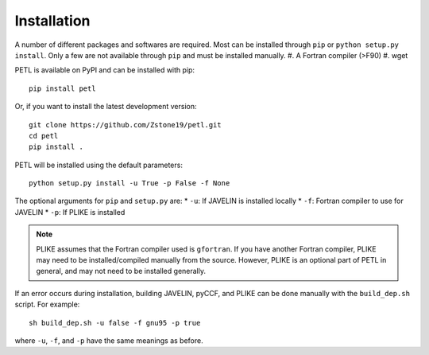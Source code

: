 =============
Installation
=============

A number of different packages and softwares are required. Most can be installed through ``pip`` or ``python setup.py install``. Only a few are not available through ``pip`` and must be installed manually.
#. A Fortran compiler (>F90)
#. wget


PETL is available on PyPI and can be installed with pip:
::
    pip install petl


Or, if you want to install the latest development version:
::
    git clone https://github.com/Zstone19/petl.git
    cd petl
    pip install .

PETL will be installed using the default parameters:
::
    python setup.py install -u True -p False -f None


The optional arguments for ``pip`` and ``setup.py`` are:
* ``-u``: If JAVELIN is installed locally
* ``-f``: Fortran compiler to use for JAVELIN
* ``-p``: If PLIKE is installed


.. note:: PLIKE assumes that the Fortran compiler used is ``gfortran``. If you have another Fortran compiler, PLIKE may need to be installed/compiled manually from the source. However, PLIKE is an optional part of PETL in general, and may not need to be installed generally.


If an error occurs during installation, building JAVELIN, pyCCF, and PLIKE can be done manually with the ``build_dep.sh`` script. For example:
::
    sh build_dep.sh -u false -f gnu95 -p true

where ``-u``, ``-f``, and ``-p`` have the same meanings as before.